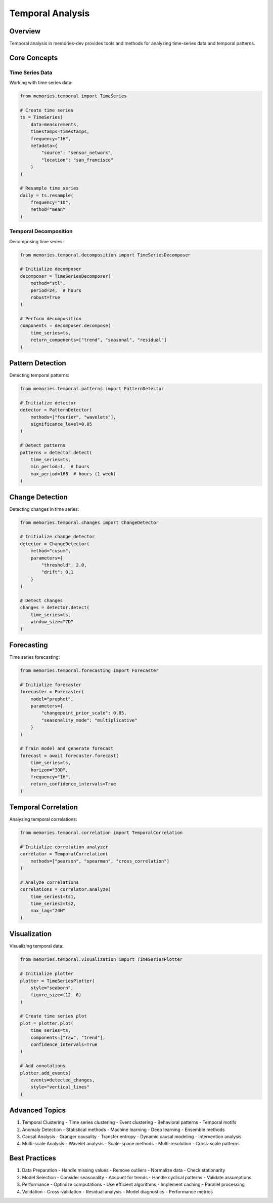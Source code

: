 Temporal Analysis
=================

Overview
--------

Temporal analysis in memories-dev provides tools and methods for analyzing time-series data and temporal patterns.

Core Concepts
-------------

Time Series Data
~~~~~~~~~~~~~~~~

Working with time series data:

.. code-block:: python

    from memories.temporal import TimeSeries
    
    # Create time series
    ts = TimeSeries(
        data=measurements,
        timestamps=timestamps,
        frequency="1H",
        metadata={
            "source": "sensor_network",
            "location": "san_francisco"
        }
    )
    
    # Resample time series
    daily = ts.resample(
        frequency="1D",
        method="mean"
    )

Temporal Decomposition
~~~~~~~~~~~~~~~~~~~~~~

Decomposing time series:

.. code-block:: python

    from memories.temporal.decomposition import TimeSeriesDecomposer
    
    # Initialize decomposer
    decomposer = TimeSeriesDecomposer(
        method="stl",
        period=24,  # hours
        robust=True
    )
    
    # Perform decomposition
    components = decomposer.decompose(
        time_series=ts,
        return_components=["trend", "seasonal", "residual"]
    )

Pattern Detection
-----------------

Detecting temporal patterns:

.. code-block:: python

    from memories.temporal.patterns import PatternDetector
    
    # Initialize detector
    detector = PatternDetector(
        methods=["fourier", "wavelets"],
        significance_level=0.05
    )
    
    # Detect patterns
    patterns = detector.detect(
        time_series=ts,
        min_period=1,  # hours
        max_period=168  # hours (1 week)
    )

Change Detection
----------------

Detecting changes in time series:

.. code-block:: python

    from memories.temporal.changes import ChangeDetector
    
    # Initialize change detector
    detector = ChangeDetector(
        method="cusum",
        parameters={
            "threshold": 2.0,
            "drift": 0.1
        }
    )
    
    # Detect changes
    changes = detector.detect(
        time_series=ts,
        window_size="7D"
    )

Forecasting
-----------

Time series forecasting:

.. code-block:: python

    from memories.temporal.forecasting import Forecaster
    
    # Initialize forecaster
    forecaster = Forecaster(
        model="prophet",
        parameters={
            "changepoint_prior_scale": 0.05,
            "seasonality_mode": "multiplicative"
        }
    )
    
    # Train model and generate forecast
    forecast = await forecaster.forecast(
        time_series=ts,
        horizon="30D",
        frequency="1H",
        return_confidence_intervals=True
    )

Temporal Correlation
--------------------

Analyzing temporal correlations:

.. code-block:: python

    from memories.temporal.correlation import TemporalCorrelation
    
    # Initialize correlation analyzer
    correlator = TemporalCorrelation(
        methods=["pearson", "spearman", "cross_correlation"]
    )
    
    # Analyze correlations
    correlations = correlator.analyze(
        time_series1=ts1,
        time_series2=ts2,
        max_lag="24H"
    )

Visualization
-------------

Visualizing temporal data:

.. code-block:: python

    from memories.temporal.visualization import TimeSeriesPlotter
    
    # Initialize plotter
    plotter = TimeSeriesPlotter(
        style="seaborn",
        figure_size=(12, 6)
    )
    
    # Create time series plot
    plot = plotter.plot(
        time_series=ts,
        components=["raw", "trend"],
        confidence_intervals=True
    )
    
    # Add annotations
    plotter.add_events(
        events=detected_changes,
        style="vertical_lines"
    )

Advanced Topics
---------------

1. Temporal Clustering
   - Time series clustering
   - Event clustering
   - Behavioral patterns
   - Temporal motifs

2. Anomaly Detection
   - Statistical methods
   - Machine learning
   - Deep learning
   - Ensemble methods

3. Causal Analysis
   - Granger causality
   - Transfer entropy
   - Dynamic causal modeling
   - Intervention analysis

4. Multi-scale Analysis
   - Wavelet analysis
   - Scale-space methods
   - Multi-resolution
   - Cross-scale patterns

Best Practices
--------------

1. Data Preparation
   - Handle missing values
   - Remove outliers
   - Normalize data
   - Check stationarity

2. Model Selection
   - Consider seasonality
   - Account for trends
   - Handle cyclical patterns
   - Validate assumptions

3. Performance
   - Optimize computations
   - Use efficient algorithms
   - Implement caching
   - Parallel processing

4. Validation
   - Cross-validation
   - Residual analysis
   - Model diagnostics
   - Performance metrics 